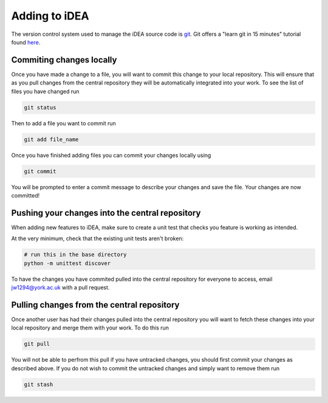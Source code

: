 Adding to iDEA
==============

The version control system used to manage the iDEA source code is `git <https://git-scm.com/>`_. Git offers a "learn git in 15 minutes" tutorial found `here <https://try.github.io/>`_. 

Commiting changes locally
-------------------------

Once you have made a change to a file, you will want to commit this change to your local repository. This
will ensure that as you pull changes from the central repository they will be automatically integrated into your work.
To see the list of files you have changed run

.. code-block:: bash

   git status

Then to add a file you want to commit run

.. code-block:: bash

   git add file_name

Once you have finished adding files you can commit your changes locally using

.. code-block:: bash

   git commit

You will be prompted to enter a commit message to describe your changes and save the file. Your changes are now committed!


Pushing your changes into the central repository
------------------------------------------------

When adding new features to iDEA, make sure to create a unit test
that checks you feature is working as intended.

At the very minimum, check that the existing unit tests aren't broken:

.. code-block:: bash

   # run this in the base directory
   python -m unittest discover


To have the changes you have commited pulled into the central repository for everyone to access, email jw1294@york.ac.uk with a pull request.


Pulling changes from the central repository
-------------------------------------------

Once another user has had their changes pulled into the central repository you will want to fetch 
these changes into your local repository and merge them with your work. To do this run

.. code-block:: bash

   git pull

You will not be able to perfrom this pull if you have untracked changes, you should first commit your changes as described above.
If you do not wish to commit the untracked changes and simply want to remove them run

.. code-block:: bash

   git stash



